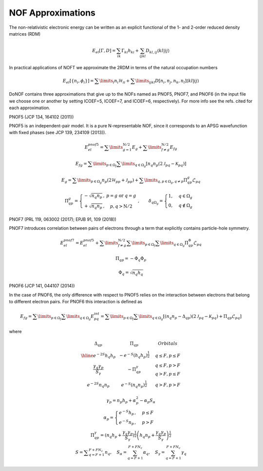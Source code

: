 NOF Approximations
==================

The non-relativistic electronic energy can be written as an explicit functional of the 1- and 2-order reduced density matrices (RDM)

.. math::

    E_{el}[\Gamma,D]=\sum_{ik}\Gamma_{ki}h_{ki}+\sum_{ijkl}D_{kl,ij}\langle kl|ij\rangle
    
In practical applications of NOFT we approximate the 2RDM in terms of the natural occupation numbers

.. math::

    E_{el}[\left\{ n_{i},\phi_{i}\right\}]=\sum\limits _{i}n_{i}\mathcal{H}_{ii}+\sum\limits _{ijkl}D[n_{i},n_{j},n_{k},n_{l}]\left\langle kl|ij\right\rangle
    
DoNOF contains three approximations that give up to the NOFs named as PNOF5, PNOF7, and PNOF6 (in the input file we choose one or another by setting ICOEF=5, ICOEF=7, and ICOEF=6, respectively). For more info see the refs. cited for each approximation.

PNOF5 (JCP 134, 164102 (2011))

PNOF5 is an independent-pair model. It is a pure N-representable NOF, since it corresponds to an APSG wavefunction with fixed phases (see JCP 139, 234109 (2013)).

.. math::

    E_{el}^{pnof5}={\displaystyle \sum\limits _{g=1}^{\mathrm{N}/2} E_{g}}+{\displaystyle \sum\limits _{f\neq g}^{\mathrm{N}/2}}E_{fg}

.. math::

    E_{fg}={\displaystyle \sum\limits _{p\in\Omega_{f}}\sum\limits _{q\in\Omega_{g}}}\left[n_{q}n_{p}\left(2\mathcal{J}_{pq}-\mathcal{K}_{pq}\right)\right]

.. math::
    
    E_{g}={\displaystyle \sum\limits _{p\in\Omega_{g}}}n_{p}\left(2\mathcal{H}_{pp}+\mathcal{J}_{pp}\right)+{\displaystyle \sum\limits _{q,p\in\Omega_{g},q\neq p}}\Pi_{qp}^{g}\mathcal{L}_{pq}
    
.. math::

    \begin{array}{c}\\\Pi_{qp}^{g}=\left\{ \begin{array}{cc}-\sqrt{n_{q}n_{p}}\,, & p=g\textrm{ or }q=g\\+\sqrt{n_{q}n_{p}}\,, & p,q>\mathrm{N}/2\end{array}\right.\;,\qquad\delta_{q\Omega_{g}}=\begin{cases}1, & q\in\Omega_{g}\\0, & q\notin\Omega_{g}\end{cases}\end{array}

PNOF7 (PRL 119, 063002 (2017); EPJB 91, 109 (2018))

PNOF7 introduces correlation between pairs of electrons through a term that explicitly contains particle-hole symmetry.

.. math::

    E_{el}^{pnof7}=E_{el}^{pnof5}+\sum\limits _{f\neq g}^{\mathrm{N}/2}\sum\limits _{p\in\Omega_{f}}\sum\limits_{q\in\Omega_{g}}\Pi_{qp}^{\Phi}\mathcal{L}_{pq}

.. math::

    \Pi_{qp}=-\Phi_{q}\Phi_{p}

.. math::

    \Phi_{q}=\sqrt{n_{q}h_{q}}
    
PNOF6 (JCP 141, 044107 (2014))

In the case of PNOF6, the only difference with respect to PNOF5 relies on the interaction between electrons that belong to different electron pairs. For PNOF6 this interaction is defined as

.. math::

    E_{fg}={\displaystyle \sum\limits _{p\in\Omega_{f}}\sum\limits _{q\in\Omega_{g}}}E_{pq}^{int}={\displaystyle \sum\limits _{p\in\Omega_{f}}\sum\limits _{q\in\Omega_{g}}}\left[\left(n_{q}n_{p}-\Delta_{qp}\right)\left(2\mathcal{J}_{pq}-\mathcal{K}_{pq}\right)+\Pi_{qp}\mathcal{L}_{pq}\right]

where

.. math::

    \begin{array}{cc|cc|cc}\Delta_{qp} &  & \Pi_{qp} &  &  & Orbitals\\\hline e^{-2S}h_{q}h_{p} &  & -e^{-S}\left(h_{q}h_{p}\right)^{\frac{1}{2}} &  &  & q\leq F,p\leq F\\{\frac{\gamma_{q}\gamma_{p}}{S_{\gamma}}} &  & -\Pi_{qp}^{\gamma} &  &  &\begin{array}{c}q\leq F,p>F\\q>F,p\leq F\end{array}\\e^{-2S}n_{q}n_{p} &  & e^{-S}\left(n_{q}n_{p}\right)^{\frac{1}{2}} &  &  &q>F,p>F\end{array}

.. math::

    \begin{array}{c}\gamma_{p}=n_{p}h_{p}+\alpha_{p}^{2}-\alpha_{p}S_{\alpha}\\\alpha_{p}=\begin{cases}e^{-S}h_{p}\,, & p\leq F\\e^{-S}n_{p}\,, & p>F\end{cases}\\\Pi_{qp}^{\gamma}=\left(n_{q}h_{p}+{\displaystyle \frac{\gamma_{q}\gamma_{p}}{S_{\gamma}}}\right)^{\frac{1}{2}}\left(h_{q}n_{p}+{\frac{\gamma_{q}\gamma_{p}}{S_{\gamma}}}\right)^{\frac{1}{2}}\\S={\displaystyle\sum_{q=F+1}^{F+FN_{c}}}n_{q},\quad S_{\alpha}={\sum_{q=F+1}^{F+FN_{c}}}\alpha_{q},\quad S_{\gamma}={\sum_{q=F+1}^{F+FN_{c}}}\gamma_{q}\end{array}
